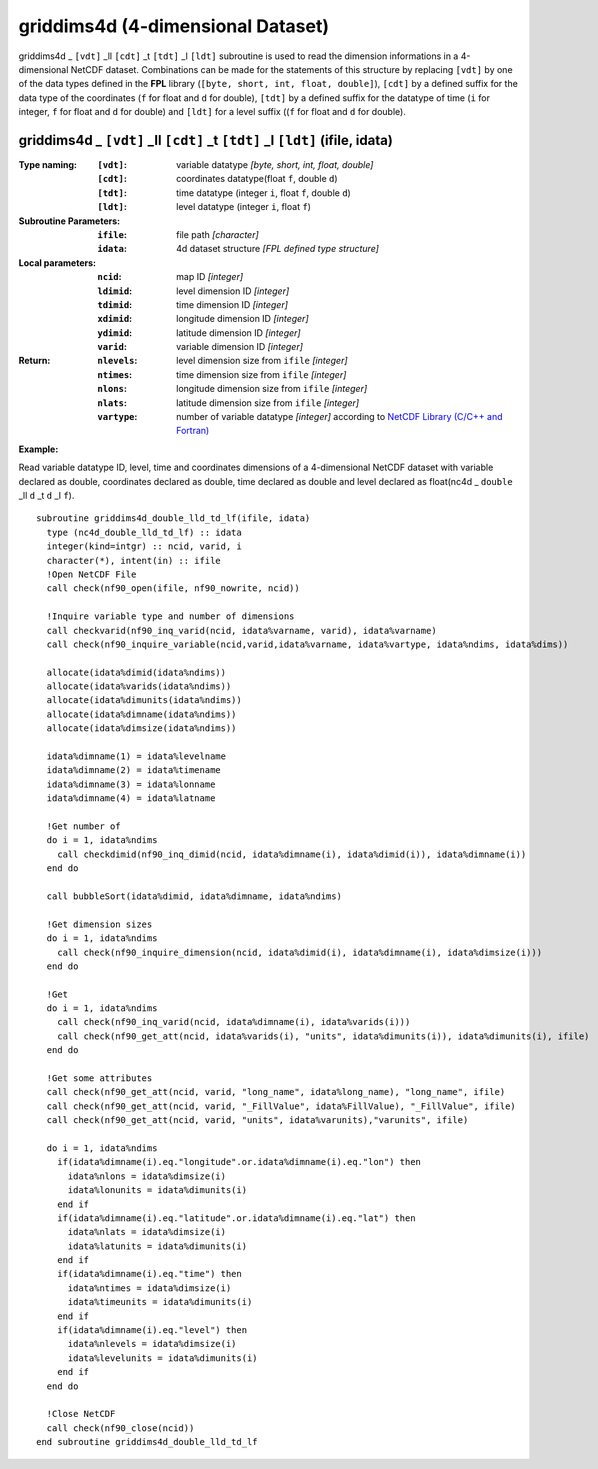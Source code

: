 griddims4d (4-dimensional Dataset)
``````````````````````````````````
.. highlight:: fortran
   :linenothreshold: 2

griddims4d _ ``[vdt]`` _ll ``[cdt]`` _t ``[tdt]`` _l ``[ldt]`` subroutine is used to read the dimension informations in a 4-dimensional NetCDF dataset. 
Combinations can be made for the statements of this structure by replacing ``[vdt]`` by one of the data types 
defined in the **FPL** library (``[byte, short, int, float, double]``), ``[cdt]`` by a defined suffix 
for the data type of the coordinates (``f`` for float and ``d`` for double), ``[tdt]`` by a defined suffix 
for the datatype of time (``i`` for integer, ``f`` for float and ``d`` for double) and ``[ldt]`` for a level suffix ((``f`` for float and ``d`` for double).

griddims4d _ ``[vdt]`` _ll ``[cdt]`` _t ``[tdt]`` _l ``[ldt]`` (ifile, idata)
-----------------------------------------------------------------------------

:Type naming:
 :``[vdt]``: variable datatype `[byte, short, int, float, double]`
 :``[cdt]``: coordinates datatype(float ``f``, double ``d``)
 :``[tdt]``: time datatype (integer ``i``, float ``f``, double ``d``)
 :``[ldt]``: level datatype (integer ``i``, float ``f``)
:Subroutine Parameters:
 :``ifile``: file path `[character]` 
 :``idata``: 4d dataset structure `[FPL defined type structure]` 
:Local parameters: 
 :``ncid``: map ID `[integer]`
 :``ldimid``: level dimension ID `[integer]`
 :``tdimid``: time dimension ID `[integer]`
 :``xdimid``: longitude dimension ID `[integer]`
 :``ydimid``: latitude dimension ID `[integer]`
 :``varid``: variable dimension ID `[integer]`
:Return:
 :``nlevels``: level dimension size from ``ifile`` `[integer]`
 :``ntimes``: time dimension size from ``ifile`` `[integer]`
 :``nlons``: longitude dimension size from ``ifile`` `[integer]`
 :``nlats``: latitude dimension size from ``ifile`` `[integer]`
 :``vartype``: number of variable datatype `[integer]` according to `NetCDF Library (C/C++ and Fortran) <https://github.com/Unidata/netcdf-fortran>`_ 

**Example:**

Read variable datatype ID, level, time and coordinates dimensions of a 4-dimensional NetCDF dataset with variable declared as double, 
coordinates declared as double, time declared as double and level declared as float(nc4d _ ``double`` _ll ``d`` _t ``d`` _l ``f``).

::

  subroutine griddims4d_double_lld_td_lf(ifile, idata)
    type (nc4d_double_lld_td_lf) :: idata 
    integer(kind=intgr) :: ncid, varid, i
    character(*), intent(in) :: ifile
    !Open NetCDF File
    call check(nf90_open(ifile, nf90_nowrite, ncid))
  
    !Inquire variable type and number of dimensions
    call checkvarid(nf90_inq_varid(ncid, idata%varname, varid), idata%varname)
    call check(nf90_inquire_variable(ncid,varid,idata%varname, idata%vartype, idata%ndims, idata%dims))
   
    allocate(idata%dimid(idata%ndims))
    allocate(idata%varids(idata%ndims))
    allocate(idata%dimunits(idata%ndims))
    allocate(idata%dimname(idata%ndims))
    allocate(idata%dimsize(idata%ndims)) 
  
    idata%dimname(1) = idata%levelname 
    idata%dimname(2) = idata%timename
    idata%dimname(3) = idata%lonname
    idata%dimname(4) = idata%latname
    
    !Get number of
    do i = 1, idata%ndims 
      call checkdimid(nf90_inq_dimid(ncid, idata%dimname(i), idata%dimid(i)), idata%dimname(i))
    end do
  
    call bubbleSort(idata%dimid, idata%dimname, idata%ndims)
  
    !Get dimension sizes
    do i = 1, idata%ndims
      call check(nf90_inquire_dimension(ncid, idata%dimid(i), idata%dimname(i), idata%dimsize(i)))
    end do
  
    !Get 
    do i = 1, idata%ndims
      call check(nf90_inq_varid(ncid, idata%dimname(i), idata%varids(i)))
      call check(nf90_get_att(ncid, idata%varids(i), "units", idata%dimunits(i)), idata%dimunits(i), ifile)
    end do 
    
    !Get some attributes
    call check(nf90_get_att(ncid, varid, "long_name", idata%long_name), "long_name", ifile)
    call check(nf90_get_att(ncid, varid, "_FillValue", idata%FillValue), "_FillValue", ifile)
    call check(nf90_get_att(ncid, varid, "units", idata%varunits),"varunits", ifile)
  
    do i = 1, idata%ndims
      if(idata%dimname(i).eq."longitude".or.idata%dimname(i).eq."lon") then
        idata%nlons = idata%dimsize(i)
        idata%lonunits = idata%dimunits(i)
      end if
      if(idata%dimname(i).eq."latitude".or.idata%dimname(i).eq."lat") then
        idata%nlats = idata%dimsize(i)
        idata%latunits = idata%dimunits(i)
      end if
      if(idata%dimname(i).eq."time") then
        idata%ntimes = idata%dimsize(i)
        idata%timeunits = idata%dimunits(i)
      end if
      if(idata%dimname(i).eq."level") then
        idata%nlevels = idata%dimsize(i)
        idata%levelunits = idata%dimunits(i)
      end if
    end do
  
    !Close NetCDF
    call check(nf90_close(ncid))
  end subroutine griddims4d_double_lld_td_lf

